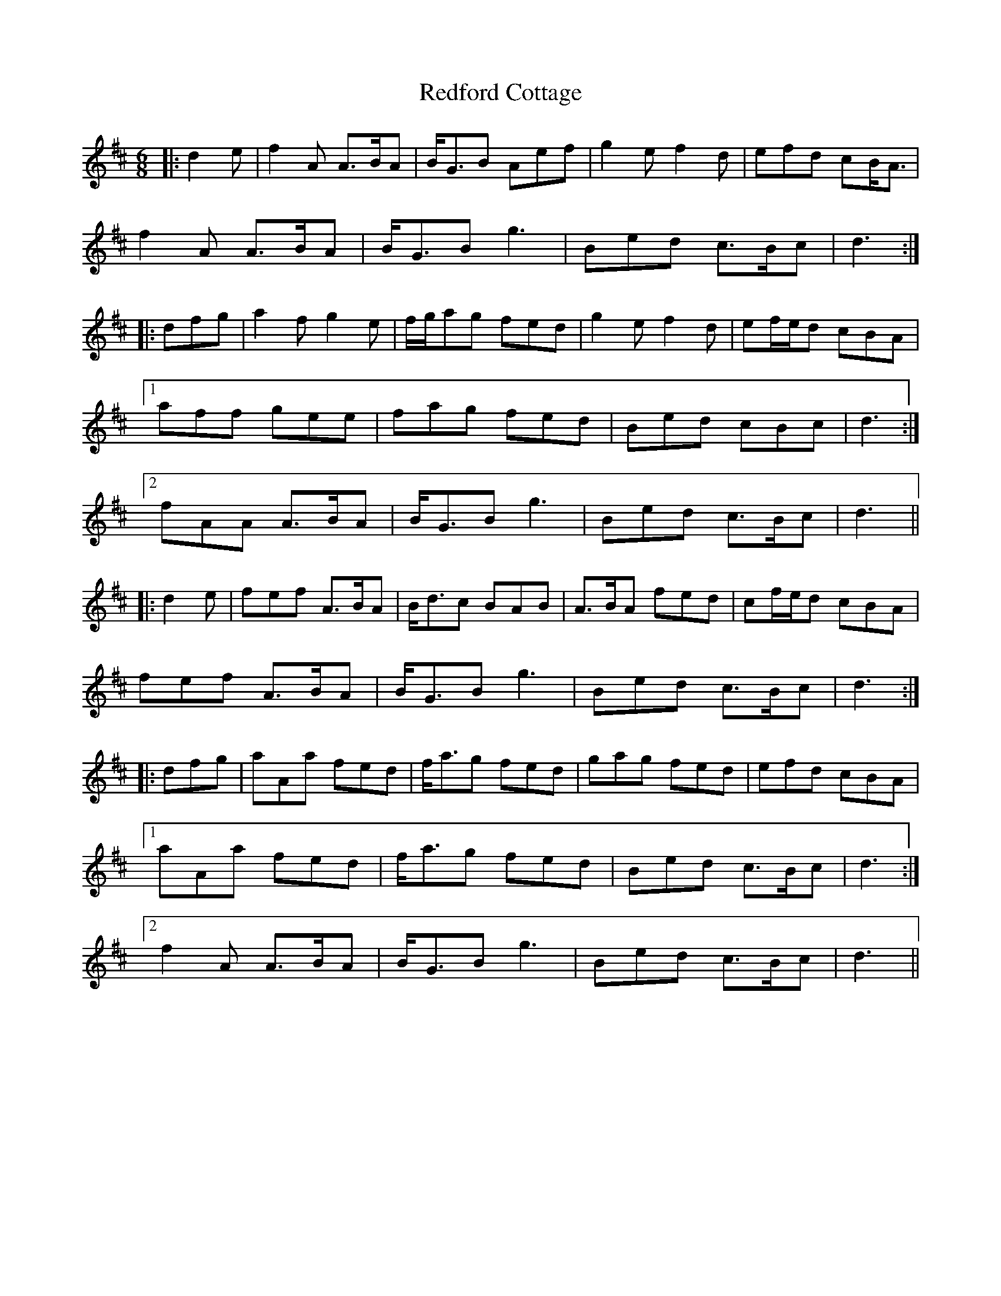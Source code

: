 X: 33954
T: Redford Cottage
R: jig
M: 6/8
K: Dmajor
|:d2 e|f2 A A>BA|B<GB Aef|g2 e f2 d|efd cB<A|
f2 A A>BA|B<GB g3|Bed c>Bc|d3:|
|:dfg|a2 f g2 e|f/g/ag fed|g2 e f2 d|ef/e/d cBA|
[1 aff gee|fag fed|Bed cBc|d3:|
[2 fAA A>BA|B<GB g3|Bed c>Bc|d3||
|:d2 e|fef A>BA|B<dc BAB|A>BA fed|cf/e/d cBA|
fef A>BA|B<GB g3|Bed c>Bc|d3:|
|:dfg|aAa fed|f<ag fed|gag fed|efd cBA|
[1 aAa fed|f<ag fed|Bed c>Bc|d3:|
[2 f2 A A>BA|B<GB g3|Bed c>Bc|d3||


